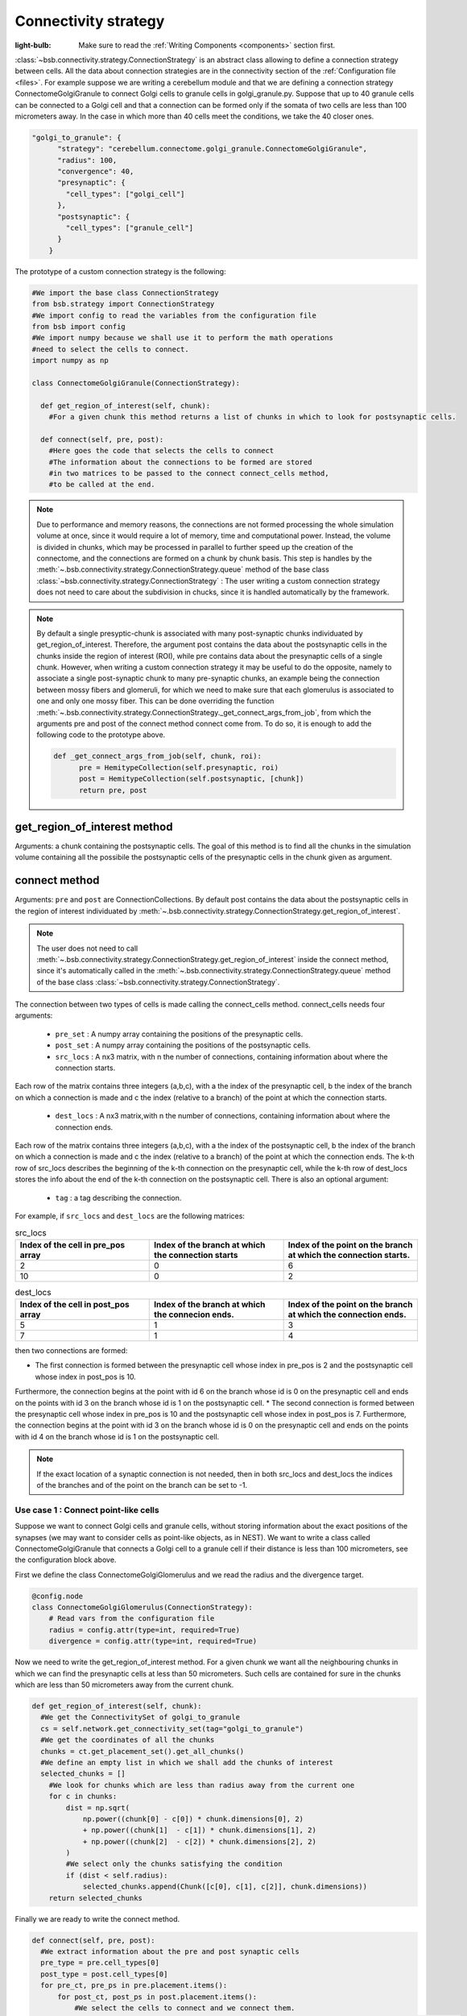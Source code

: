#####################
Connectivity strategy
#####################

:light-bulb: Make sure to read the :ref:`Writing Components <components>` section first.

:class:`~bsb.connectivity.strategy.ConnectionStrategy` is an abstract class allowing to define a connection strategy between cells.
All the data about connection strategies are in the connectivity section of the :ref:`Configuration file <files>`.
For example suppose we are writing a cerebellum module and that we are defining a connection strategy ConnectomeGolgiGranule to connect Golgi cells to granule cells in golgi_granule.py.
Suppose that up to 40 granule cells can be connected to a Golgi cell and that a connection can be formed only if the somata of two cells are less than 100 micrometers away. 
In the case in which more than 40 cells meet the conditions, we take the 40 closer ones.

.. code-block:: json
  
  "golgi_to_granule": {
        "strategy": "cerebellum.connectome.golgi_granule.ConnectomeGolgiGranule",
        "radius": 100,
        "convergence": 40,
        "presynaptic": {
          "cell_types": ["golgi_cell"]
        },
        "postsynaptic": {
          "cell_types": ["granule_cell"]
        }
      }

The prototype of a custom connection strategy is the following:

.. code-block:: python

  #We import the base class ConnectionStrategy
  from bsb.strategy import ConnectionStrategy
  #We import config to read the variables from the configuration file
  from bsb import config
  #We import numpy because we shall use it to perform the math operations 
  #need to select the cells to connect.
  import numpy as np

  class ConnectomeGolgiGranule(ConnectionStrategy):
    
    def get_region_of_interest(self, chunk):
      #For a given chunk this method returns a list of chunks in which to look for postsynaptic cells. 

    def connect(self, pre, post):
      #Here goes the code that selects the cells to connect
      #The information about the connections to be formed are stored
      #in two matrices to be passed to the connect connect_cells method,
      #to be called at the end. 

.. note::
  Due to performance and memory reasons, the connections are not formed processing the whole simulation volume at once, since it would require a lot of memory, time and computational power. Instead, the volume is divided in chunks, which may be processed in parallel to further speed up the creation of the connectome, and the connections are formed on a chunk by chunk basis. This step is handles by the :meth:`~.bsb.connectivity.strategy.ConnectionStrategy.queue` method of the base class :class:`~bsb.connectivity.strategy.ConnectionStrategy` : The user writing a custom connection strategy does not need to care about the subdivision in chucks, since it is handled automatically by the framework. 

.. note::
  By default a single presyptic-chunk is associated with many post-synaptic chunks individuated by get_region_of_interest. Therefore, the argument post contains the data about the postsynaptic cells in the chunks inside the region of interest (ROI), while pre contains data about the presynaptic cells of a single chunk. 
  However, when writing a custom connection strategy it may be useful to do the opposite, namely to associate a single post-synaptic chunk to many pre-synaptic chunks, an example being the connection between mossy fibers and glomeruli, for which we need to make sure that each glomerulus is associated to one and only one mossy fiber. 
  This can be done overriding the function :meth:`~.bsb.connectivity.strategy.ConnectionStrategy._get_connect_args_from_job`, from which the arguments pre and post of the connect method connect come from. 
  To do so, it is enough to add the following code to the prototype above.

  .. code-block:: python
  
    def _get_connect_args_from_job(self, chunk, roi):
          pre = HemitypeCollection(self.presynaptic, roi)
          post = HemitypeCollection(self.postsynaptic, [chunk])
          return pre, post

get_region_of_interest method
-----------------------------

Arguments: a chunk containing the postsynaptic cells.
The goal of this method is to find all the chunks in the simulation volume containing all the possibile the postsynaptic cells of the presynaptic cells in the chunk given as argument.

connect method
--------------

Arguments: ``pre`` and ``post`` are ConnectionCollections. By default post contains the data about the postsynaptic cells in the region of interest individuated by  :meth:`~.bsb.connectivity.strategy.ConnectionStrategy.get_region_of_interest`.

.. note::
  The user does not need to call :meth:`~.bsb.connectivity.strategy.ConnectionStrategy.get_region_of_interest` inside the connect method, since it's automatically called in the :meth:`~.bsb.connectivity.strategy.ConnectionStrategy.queue` method of the base class :class:`~bsb.connectivity.strategy.ConnectionStrategy`.

The connection between two types of cells is made calling the connect_cells method.
connect_cells needs four arguments: 
 * ``pre_set`` : A numpy array containing the positions of the presynaptic cells.
 * ``post_set`` : A numpy array containing the positions of the postsynaptic cells.
 * ``src_locs`` : A nx3 matrix, with n the number of connections, containing information about where the connection starts.
Each row of the matrix contains three integers (a,b,c), with a the index of the presynaptic cell, b the index of the branch on which a connection is made 
and c the index (relative to a branch) of the point at which the connection starts.  
  * ``dest_locs`` : A nx3 matrix,with n the number of connections, containing information about where the connection ends.
Each row of the matrix contains three integers (a,b,c), with a the index of the postsynaptic cell, b the index of the branch on which a connection is made 
and c the index (relative to a branch) of the point at which the connection ends. 
The k-th row of src_locs describes the beginning of the k-th connection on the presynaptic cell, while the k-th row of dest_locs stores the info about the end of the k-th connection on the postsynaptic cell. 
There is also an optional argument: 
 * ``tag`` : a tag describing the connection. 

For example, if ``src_locs`` and ``dest_locs`` are the following matrices:

.. list-table:: src_locs
   :widths: 75 75 75
   :header-rows: 1

   * - Index of the cell in pre_pos array
     - Index of the branch at which the connection starts
     - Index of the point on the branch at which the connection starts.
   * - 2
     - 0
     - 6
   * - 10
     - 0
     - 2
   

.. list-table:: dest_locs
   :widths: 75 75 75
   :header-rows: 1

   * - Index of the cell in post_pos array
     - Index of the branch at which the connecion ends.
     - Index of the point on the branch at which the connection ends.
   * - 5
     - 1
     - 3
   * - 7
     - 1
     - 4

then two connections are formed:

* The first connection is formed between the presynaptic cell whose index in pre_pos is 2 and the postsynaptic cell whose index in post_pos is 10.
Furthermore, the connection begins at the point with id 6 on the branch whose id is 0 on the presynaptic cell and ends on the points with id 3 on the branch whose id is 1 on the postsynaptic cell.
* The second connection is formed between the presynaptic cell whose index in pre_pos is 10 and the postsynaptic cell whose index in post_pos is 7.
Furthermore, the connection begins at the point with id 3 on the branch whose id is 0 on the presynaptic cell and ends on the points with id 4 on the branch whose id is 1 on the postsynaptic cell. 

.. note::
  If the exact location of a synaptic connection is not needed, then in both src_locs and dest_locs the indices of the branches and of the point on the branch can be set to -1.

Use case 1 : Connect point-like cells 
=====================================
Suppose we want to connect Golgi cells and granule cells, without storing information about the exact positions of the synapses (we may want to consider cells as point-like objects, as in NEST).
We want to write a class called ConnectomeGolgiGranule that connects a Golgi cell to a granule cell if their distance is less than 100 micrometers, see the configuration block above. 

First we define the class ConnectomeGolgiGlomerulus and we read the radius and the divergence target.

.. code-block:: python

  @config.node
  class ConnectomeGolgiGlomerulus(ConnectionStrategy):
      # Read vars from the configuration file
      radius = config.attr(type=int, required=True)
      divergence = config.attr(type=int, required=True)

Now we need to write the get_region_of_interest method.
For a given chunk we want all the neighbouring chunks in which we can find the presynaptic cells at less than 50 micrometers.
Such cells are contained for sure in the chunks which are less than 50 micrometers away from the current chunk.

.. code-block:: python

    def get_region_of_interest(self, chunk):
      #We get the ConnectivitySet of golgi_to_granule
      cs = self.network.get_connectivity_set(tag="golgi_to_granule")
      #We get the coordinates of all the chunks
      chunks = ct.get_placement_set().get_all_chunks()
      #We define an empty list in which we shall add the chunks of interest
      selected_chunks = []
        #We look for chunks which are less than radius away from the current one
        for c in chunks:    
            dist = np.sqrt(
                np.power((chunk[0] - c[0]) * chunk.dimensions[0], 2)
                + np.power((chunk[1]  - c[1]) * chunk.dimensions[1], 2)
                + np.power((chunk[2]  - c[2]) * chunk.dimensions[2], 2)
            )
            #We select only the chunks satisfying the condition
            if (dist < self.radius):
                selected_chunks.append(Chunk([c[0], c[1], c[2]], chunk.dimensions))
        return selected_chunks
    
Finally we are ready to write the connect method. 

.. code-block:: python

    def connect(self, pre, post):
      #We extract information about the pre and post synaptic cells
      pre_type = pre.cell_types[0]
      post_type = post.cell_types[0]
      for pre_ct, pre_ps in pre.placement.items():
          for post_ct, post_ps in post.placement.items():
              #We select the cells to connect and we connect them.
              #Here pre_ps contains only the positions of the presynaptic cells in the region of interest
              #and post_ps contains only the positions of the postsynaptic cells in the chunk currently being processed.
              self._connect_type(pre_ct, pre_ps, post_ct, post_ps)

      def _connect_type(self, pre_ct, pre_ps, post_ct, post_ps):
        #We get the positions of the pre and post synaptic cells.
        golgi_pos = pre_ps.load_positions()
        granule_pos = post_ps.load_positions()
        n_glomeruli = len(glomeruli_pos)
        n_golgi = len(golgi_pos)
        n_conn = n_glomeruli * n_golgi
        # For the sake of speed we define two arrays pre_locs and post_locs of length n_conn 
        # (the maximum number of connections which can be made) to store the connections information, 
        # even if we will not use all the entries of arrays.
        # We keep track of how many entries we actually employ, namely how many connection
        # we made, using the variable ptr. For example if we formed 4 connections the useful 
        # data lie in the first 4 elements
        pre_locs = np.full((n_conn, 3), -1, dtype=int)
        post_locs = np.full((n_conn, 3), -1, dtype=int)
        ptr = 0
        #We select the cells to connect according to our connection rule.
        for i, golgi in enumerate(golgi_pos):
          #We compute the distance between the current Golgi cell and all the granule cells in the region of interest.
          dist = np.sqrt(
                      np.power(golgi[0] - granule_pos[0], 2)
                      + np.power(golgi[1] - granule_pos[1], 2)
                      + np.power(golgi[2] - granule_pos[2], 2)
                  )
          #We select all the granule cells which are less than 100 micrometers away up to the divergence value.
          #For the sake of simplicity in this example we assume to find at least 40 candidates satisfying the condition.
          granule_close_enough = dist < self.radius
          
          #We find the indices of the 40 closest granule cells
          to_connect_ids = np.argsort(granule_close_enough)[0:self.divergence]

          #Since we are interested in connecting point-like cells, we do not need to store
          #info about the precise position on the dendrites or axons; 
          #It is enough to store which presynaptic cell is connetcted to
          #certain postsynaptic cells, namely the first entry of both pre_set and post_set.
          
          #The index of the presynaptic cell in the golgi_pos array is i
          pre_set[ptr:ptr+self.divergence,0] = i
          #We store in post_set the indices of the postsynaptic cells we selected before.
          post_set[ptr:ptr+self.divergence,0] = to_connect_ids
          ptr += to_be_connected

        #Now we connect the cells according to the information stored in src_locs and dest_locs
        #calling the connect_cells method.
        connect_cells(pre_set, post_set, src_locs, dest_locs)

Use case 2 : Connection between a detailed cell and a point-like cell. 
======================================================================

If we have a detailed morphology of the pre or post synaptic cells we can specify where to form the connection. Suppose we want to connect Golgi cells to glomeruli specifying the position of the connection on the Golgi cell axon. In this example we form a connection on the closest point to a glomerulus.
First, we need to specify the neurites where we want to form a synapse in the configuration file, using the "morphology_labels" tag. 

.. code-block:: json
  
  "golgi_to_granule": {
        "strategy": "cerebellum.connectome.golgi_granule.ConnectomeGolgiGranule",
        "radius": 100,
        "convergence": 40,
        "presynaptic": {
          "cell_types": ["glomerulus"]
        },
        "postsynaptic": {
          "cell_types": ["golgi_cell"],
          "morphology_labels" : ["basal_dendrites"]
        }
      }

The :meth:`~.bsb.connectivity.strategy.ConnectionStrategy.get_region_of_interest` is analogous to the previous example, so we focus only on the :meth:`~.bsb.connectivity.strategy.ConnectionStrategy.connect` method.

.. code-block:: python

    def connect(self, pre, post):
      #We extract information about the pre and post synaptic cells
      pre_type = pre.cell_types[0]
      post_type = post.cell_types[0]
      for pre_ct, pre_ps in pre.placement.items():
          for post_ct, post_ps in post.placement.items():
              #We select the cells to connect and we connect them.
              #Here pre_ps contains only the positions of the presynaptic cells in the region of interest
              #and post_ps contains only the positions of the postsynaptic cells in the chunk currently being processed.
              self._connect_type(pre_ct, pre_ps, post_ct, post_ps)
  
      def _connect_type(self, pre_ct, pre_ps, post_ct, post_ps):
        #We store the positions of the pre and post synaptic cells.
        golgi_pos = pre_ps.load_positions()
        glomeruli_pos = post_ps.load_positions()
        n_glomeruli = len(glomeruli_pos)
        n_golgi = len(golgi_pos)
        n_conn = n_glomeruli * n_golgi
        # We define two arrays of length n_conn to store the connections to be made,
        # even if we will not use all the entries of arrays, for the sake of speed.
        # We keep track of how many entries, namely how many connection, by means of the variable ptr.
        pre_locs = np.full((n_conn, 3), -1, dtype=int)
        post_locs = np.full((n_conn, 3), -1, dtype=int)
        ptr = 0
      
        #Cache morphologies and generate the morphologies iterator.
        morpho_set = post_ps.load_morphologies()
        golgi_morphos = morpho_set.iter_morphologies(cache=True, hard_cache=True)
        
        #Loop through all the Golgi cells
        for i, golgi, morpho in zip(itertools.count(), golgi_pos, golgi_morphos):
            
            #We compute the distance between the current Golgi cell and all the glomeruli,
            #then select the good ones.
            dist = np.sqrt(
                np.power(golgi[0] - glomeruli_pos[:, 0], 2)
                + np.power(golgi[1] - glomeruli_pos[:, 1], 2)
                + np.power(golgi[2] - glomeruli_pos[:, 2], 2)
            )
            
            to_connect_bool = dist < self.radius
            to_connect_idx = np.nonzero(to_connect_bool)[0]
            connected_gloms = len(to_connect_idx)
            
            #We assign the indices of the Golgi cell and the granule cells to connect 
            pre_locs[ptr : (ptr + connected_gloms), 0] = to_connect_idx
            post_locs[ptr : (ptr + connected_gloms), 0] = i
           
            #Get the branches corresponding to basal dendrites.
            #morpho contains only the branches tagged as specified 
            #in the configuration file.
            basal_dendrides_branches = morpho.get_branches()
            
            #Get the starting branch id of the denridic branches
            first_dendride_id = morpho.branches.index(basal_dendrides_branches[0])
            
            #Find terminal points on branches
            terminal_ids = np.full(len(basal_dendrides_branches), 0, dtype=int)
            for i,b in enumerate(basal_dendrides_branches):
                if b.is_terminal:
                    terminal_ids[i] = 1
            terminal_branches_ids = np.nonzero(terminal_ids)[0]

            #Keep only terminal branches
            basal_dendrides_branches = np.take(basal_dendrides_branches, terminal_branches_ids, axis=0)
            terminal_branches_ids = terminal_branches_ids + first_dendride_id

            #Find the point-on-branch ids of the tips
            tips_coordinates = np.full((len(basal_dendrides_branches),3), 0, dtype=float)
            for i,branch in enumerate(basal_dendrides_branches):
                tips_coordinates[i] = branch.points[-1]

            #Choose randomly the branch where the synapse is made
            #favouring the branches closer to the glomerulus.
            rolls = exp_dist.rvs(size=len(basal_dendrides_branches))
            
            # Compute the distance between terminal points of basal dendrites 
            # and the soma of the avaiable glomeruli
            for id_g,glom_p in enumerate(glomeruli_pos):
                pts_dist = np.sqrt(np.power(tips_coordinates[:,0] + golgi[0] - glom_p[0], 2)
                        + np.power(tips_coordinates[:,1] + golgi[1] - glom_p[1], 2)
                        + np.power(tips_coordinates[:,2] + golgi[2] - glom_p[2], 2)
                    )

                sorted_pts_ids = np.argsort(pts_dist)
                # Pick the point in which we form a synapse according to a exponential distribution mapped
                # through the distance indices: high chance to pick closeby points.
                pt_idx = sorted_pts_ids[int(len(basal_dendrides_branches)*rolls[np.random.randint(0,len(rolls))])]

                #The id of the branch is the id of the terminal_branches plus the id of the first dendritic branch
                post_locs[ptr+id_g,1] = terminal_branches_ids[pt_idx]
                #We connect the tip of the branch
                post_locs[ptr+id_g,2] = len(basal_dendrides_branches[pt_idx].points)-1
            ptr += connected_gloms

        #Now we connect the cells
        self.connect_cells(pre_ps, post_ps, pre_locs[:ptr], post_locs[:ptr])

